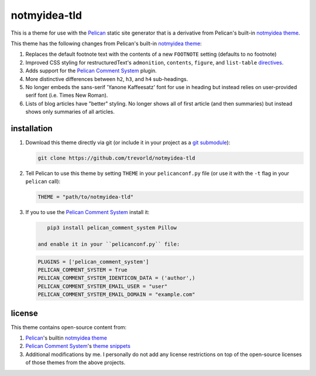 notmyidea-tld
=============

This is a theme for use with the `Pelican`_ static site generator that is a derivative from Pelican's built-in `notmyidea theme`_.  

This theme has the following changes from Pelican's built-in `notmyidea theme`_:

1. Replaces the default footnote text with the contents of a new ``FOOTNOTE`` setting (defaults to no footnote)
#. Improved CSS styling for restructuredText's ``admonition``, ``contents``, ``figure``, and ``list-table`` `directives <http://docutils.sourceforge.net/docs/ref/rst/directives.html>`__.
#. Adds support for the `Pelican Comment System`_ plugin.
#. More distinctive differences between ``h2``, ``h3``, and ``h4`` sub-headings.
#. No longer embeds the sans-serif 'Yanone Kaffeesatz' font for use in heading but instead relies on user-provided serif font (i.e. Times New Roman).
#. Lists of blog articles have "better" styling.  
   No longer shows all of first article (and then summaries) but 
   instead shows only summaries of all articles.

.. _Pelican: https://blog.getpelican.com/
.. _Pelican Comment System: https://github.com/Scheirle/pelican_comment_system
.. _notmyidea theme: https://github.com/getpelican/pelican/tree/master/pelican/themes/notmyidea

installation
------------

1. Download this theme directly via git (or include it in your project as a `git submodule <https://git-scm.com/book/en/v2/Git-Tools-Submodules>`__):

   .. code:: bash

       git clone https://github.com/trevorld/notmyidea-tld

2. Tell Pelican to use this theme by setting ``THEME`` in your ``pelicanconf.py`` file (or use it with the ``-t`` flag in your ``pelican`` call):

   .. code:: python

       THEME = "path/to/notmyidea-tld" 

3. If you to use the `Pelican Comment System`_ install it:

   .. code:: bash

       pip3 install pelican_comment_system Pillow

    and enable it in your ``pelicanconf.py`` file:

   .. code:: python

       PLUGINS = ['pelican_comment_system']
       PELICAN_COMMENT_SYSTEM = True
       PELICAN_COMMENT_SYSTEM_IDENTICON_DATA = ('author',)
       PELICAN_COMMENT_SYSTEM_EMAIL_USER = "user"
       PELICAN_COMMENT_SYSTEM_EMAIL_DOMAIN = "example.com"

license
-------

This theme contains open-source content from:

1. Pelican_'s builtin `notmyidea theme`_
2. `Pelican Comment System`_'s `theme snippets <https://github.com/Scheirle/pelican_comment_system/tree/master/theme>`_
3. Additional modifications by me.  I personally do not add any license restrictions on top of the open-source licenses of those themes from the above projects.
